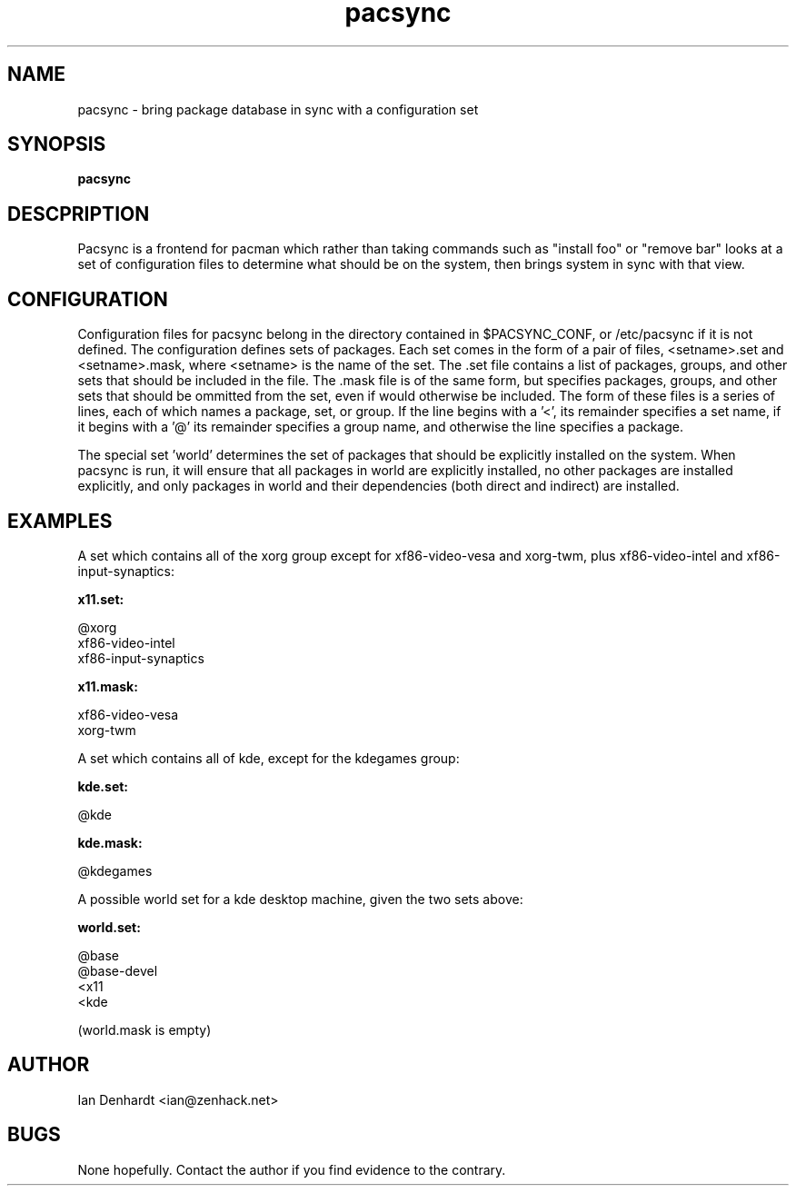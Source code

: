 .TH pacsync  8 "November 25, 2010" "version 0.1" "PACSYNC MANUAL"
.SH NAME
pacsync -\ bring package database in sync with a configuration set
.SH SYNOPSIS
.B pacsync
.SH DESCPRIPTION

Pacsync is a frontend for pacman which rather than taking commands such as
"install foo" or "remove bar" looks at a set of configuration files to
determine what should be on the system, then brings system in sync with that
view.

.SH CONFIGURATION

Configuration files for pacsync belong in the directory contained in
$PACSYNC_CONF, or /etc/pacsync if it is not defined. The configuration defines
sets of packages. Each set comes in the form of a pair of files, <setname>.set
and <setname>.mask, where <setname> is the name of the set. The .set file
contains a list of packages, groups, and other sets that should be included
in the file. The .mask file is of the same form, but specifies packages,
groups, and other sets that should be ommitted from the set, even if would
otherwise be included. The form of these files is a series of lines, each of
which names a package, set, or group. If the line begins with a '<', its
remainder specifies a set name, if it begins with a '@' its remainder
specifies a group name, and otherwise the line specifies a package.

The special set 'world' determines the set of packages that should be
explicitly installed on the system. When pacsync is run, it will ensure that
all packages in world are explicitly installed, no other packages are
installed explicitly, and only packages in world and their dependencies (both
direct and indirect) are installed.

.SH EXAMPLES

A set which contains all of the xorg group except for xf86-video-vesa and
xorg-twm, plus xf86-video-intel and xf86-input-synaptics:

.B x11.set:

.nf
@xorg 
xf86-video-intel
xf86-input-synaptics
.fi

.B x11.mask:

.nf
xf86-video-vesa
xorg-twm
.fi

A set which contains all of kde, except for the kdegames group:

.B kde.set:

.nf
@kde
.fi

.B kde.mask:

.nf
@kdegames
.fi

A possible world set for a kde desktop machine, given the two sets above:

.B world.set:

.nf
@base
@base-devel
<x11
<kde
.fi

(world.mask is empty)

.SH AUTHOR
Ian Denhardt <ian@zenhack.net>

.SH BUGS
None hopefully. Contact the author if you find evidence to the contrary.

